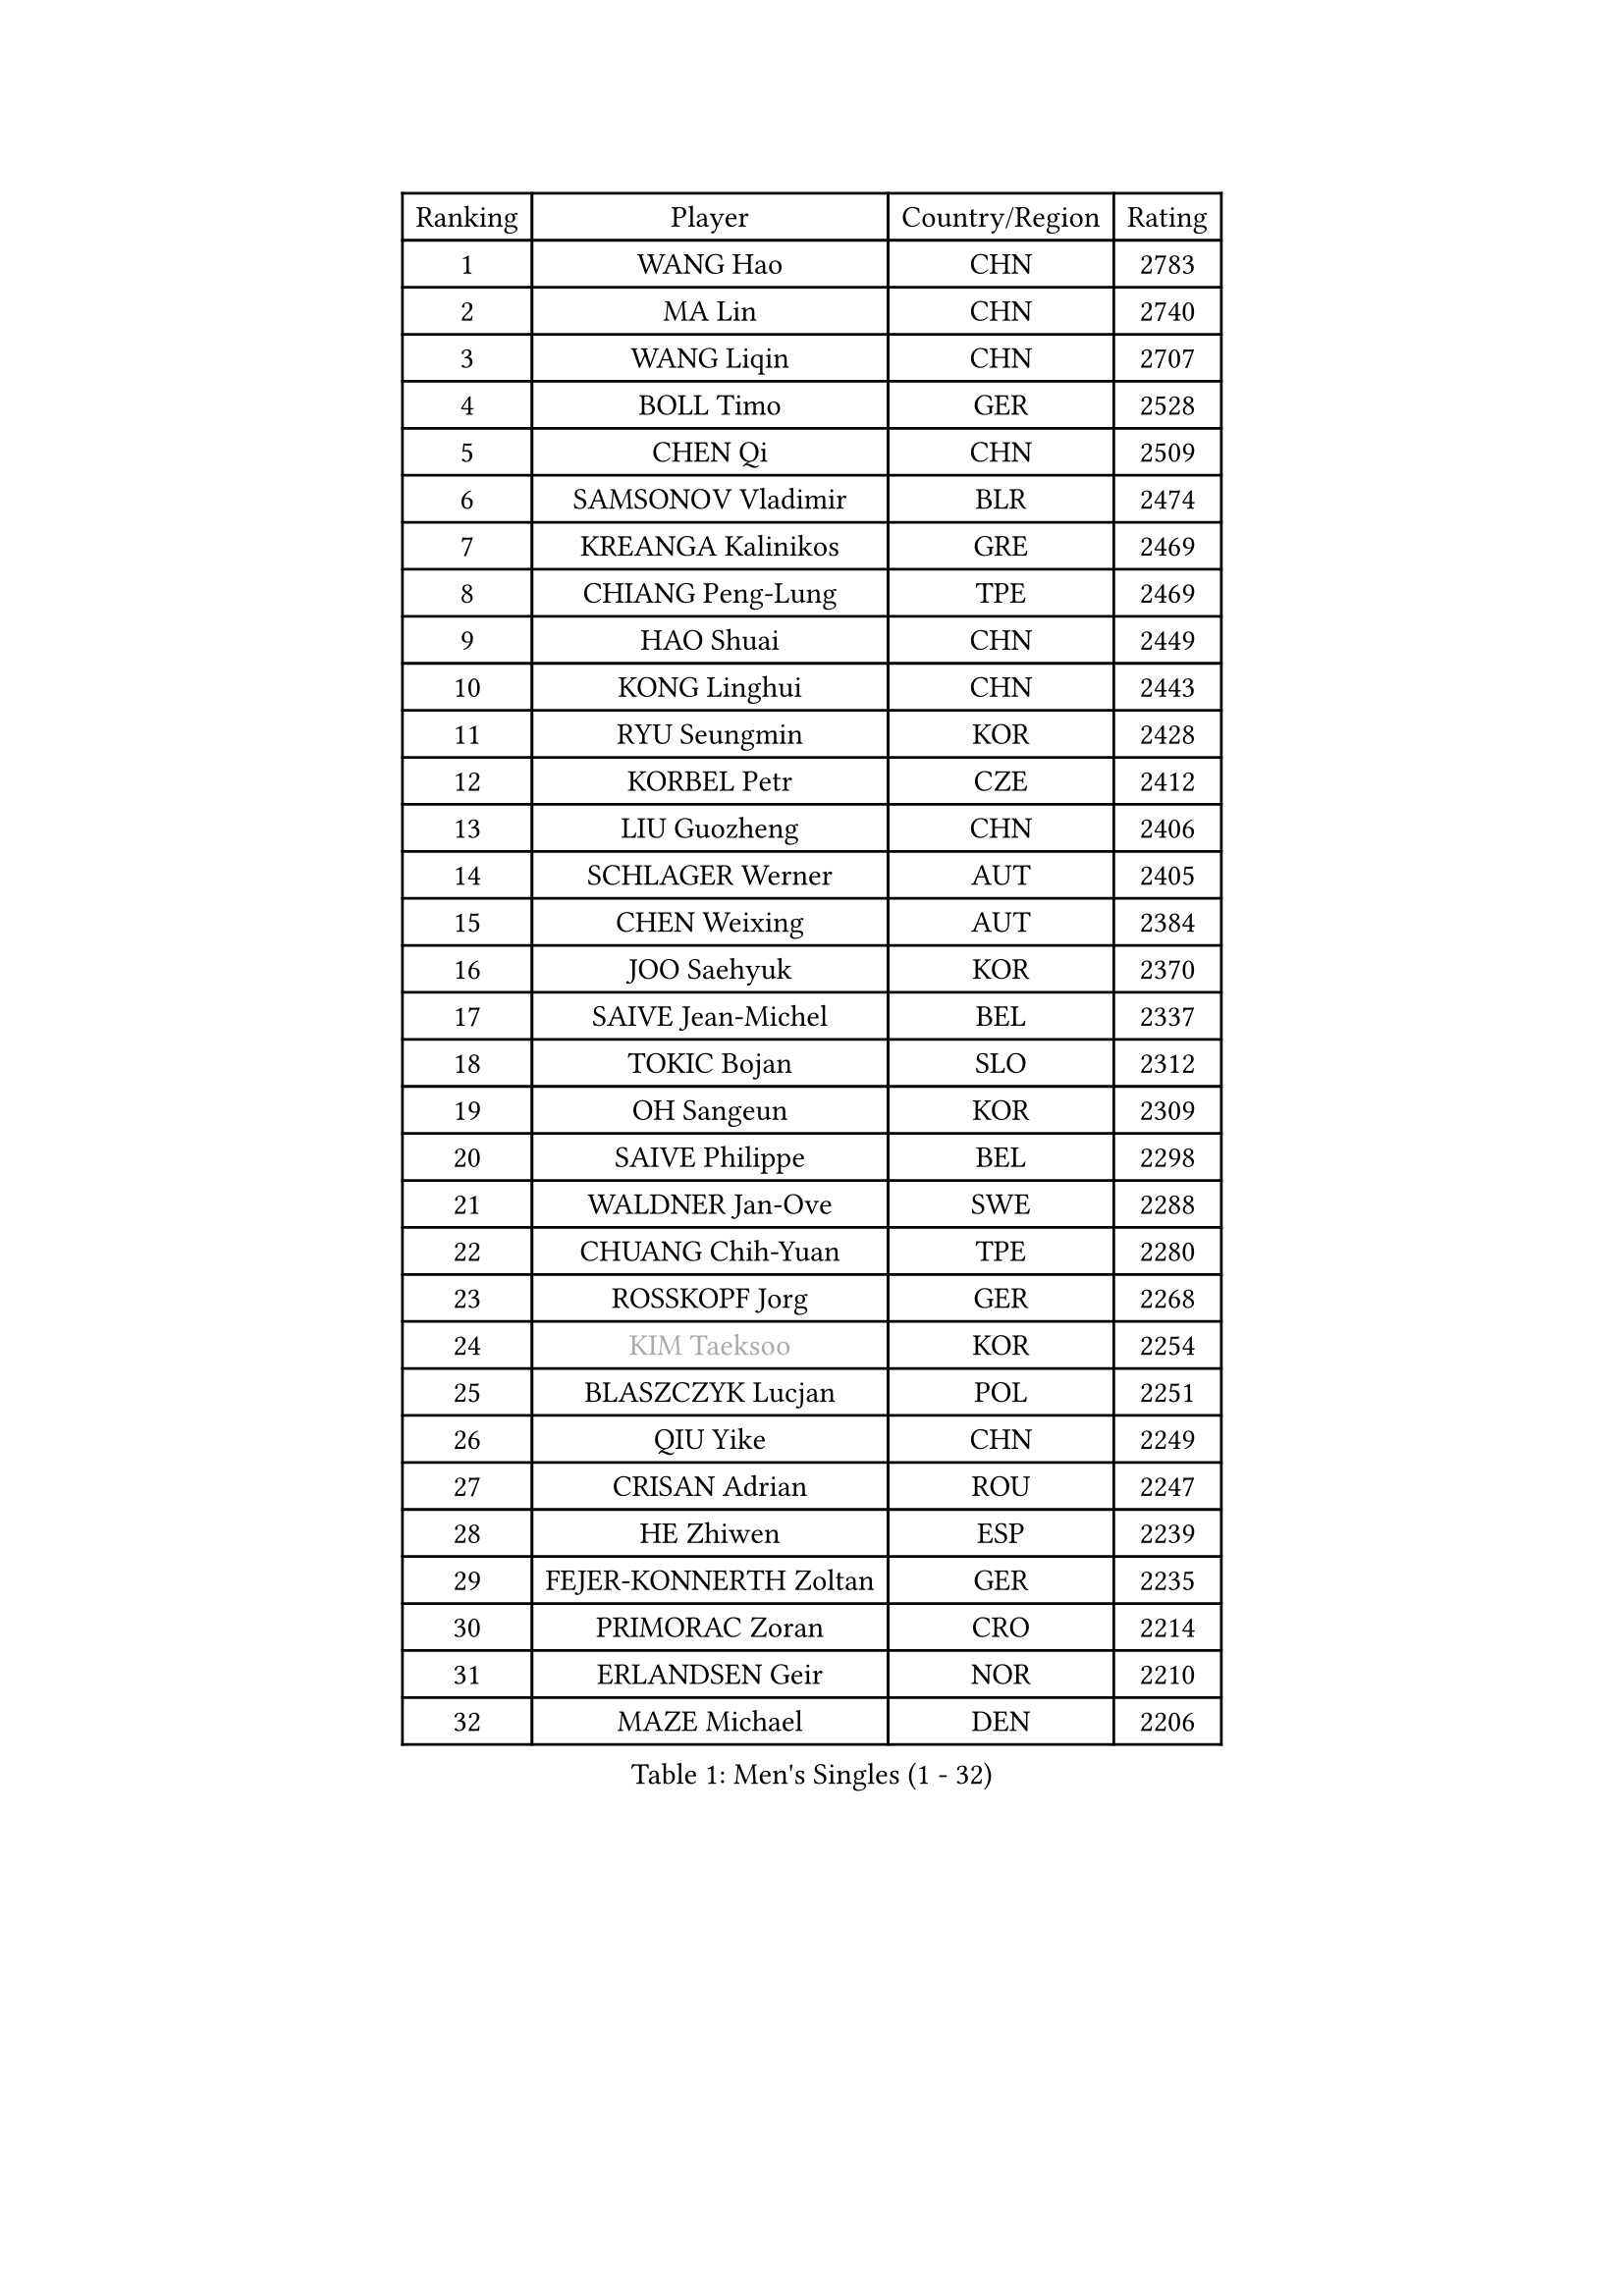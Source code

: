 
#set text(font: ("Courier New", "NSimSun"))
#figure(
  caption: "Men's Singles (1 - 32)",
    table(
      columns: 4,
      [Ranking], [Player], [Country/Region], [Rating],
      [1], [WANG Hao], [CHN], [2783],
      [2], [MA Lin], [CHN], [2740],
      [3], [WANG Liqin], [CHN], [2707],
      [4], [BOLL Timo], [GER], [2528],
      [5], [CHEN Qi], [CHN], [2509],
      [6], [SAMSONOV Vladimir], [BLR], [2474],
      [7], [KREANGA Kalinikos], [GRE], [2469],
      [8], [CHIANG Peng-Lung], [TPE], [2469],
      [9], [HAO Shuai], [CHN], [2449],
      [10], [KONG Linghui], [CHN], [2443],
      [11], [RYU Seungmin], [KOR], [2428],
      [12], [KORBEL Petr], [CZE], [2412],
      [13], [LIU Guozheng], [CHN], [2406],
      [14], [SCHLAGER Werner], [AUT], [2405],
      [15], [CHEN Weixing], [AUT], [2384],
      [16], [JOO Saehyuk], [KOR], [2370],
      [17], [SAIVE Jean-Michel], [BEL], [2337],
      [18], [TOKIC Bojan], [SLO], [2312],
      [19], [OH Sangeun], [KOR], [2309],
      [20], [SAIVE Philippe], [BEL], [2298],
      [21], [WALDNER Jan-Ove], [SWE], [2288],
      [22], [CHUANG Chih-Yuan], [TPE], [2280],
      [23], [ROSSKOPF Jorg], [GER], [2268],
      [24], [#text(gray, "KIM Taeksoo")], [KOR], [2254],
      [25], [BLASZCZYK Lucjan], [POL], [2251],
      [26], [QIU Yike], [CHN], [2249],
      [27], [CRISAN Adrian], [ROU], [2247],
      [28], [HE Zhiwen], [ESP], [2239],
      [29], [FEJER-KONNERTH Zoltan], [GER], [2235],
      [30], [PRIMORAC Zoran], [CRO], [2214],
      [31], [ERLANDSEN Geir], [NOR], [2210],
      [32], [MAZE Michael], [DEN], [2206],
    )
  )#pagebreak()

#set text(font: ("Courier New", "NSimSun"))
#figure(
  caption: "Men's Singles (33 - 64)",
    table(
      columns: 4,
      [Ranking], [Player], [Country/Region], [Rating],
      [33], [LI Ching], [HKG], [2204],
      [34], [KARLSSON Peter], [SWE], [2193],
      [35], [LEE Jungwoo], [KOR], [2192],
      [36], [KUZMIN Fedor], [RUS], [2182],
      [37], [YANG Min], [ITA], [2179],
      [38], [PERSSON Jorgen], [SWE], [2173],
      [39], [SMIRNOV Alexey], [RUS], [2171],
      [40], [TUGWELL Finn], [DEN], [2170],
      [41], [LUNDQVIST Jens], [SWE], [2165],
      [42], [MA Wenge], [CHN], [2163],
      [43], [KEEN Trinko], [NED], [2152],
      [44], [LEUNG Chu Yan], [HKG], [2130],
      [45], [#text(gray, "QIN Zhijian")], [CHN], [2129],
      [46], [KO Lai Chak], [HKG], [2116],
      [47], [WANG Jianfeng], [NOR], [2116],
      [48], [HAKANSSON Fredrik], [SWE], [2110],
      [49], [KARAKASEVIC Aleksandar], [SRB], [2108],
      [50], [HOU Yingchao], [CHN], [2091],
      [51], [HEISTER Danny], [NED], [2081],
      [52], [HIELSCHER Lars], [GER], [2077],
      [53], [GIARDINA Umberto], [ITA], [2076],
      [54], [STEGER Bastian], [GER], [2072],
      [55], [YOON Jaeyoung], [KOR], [2055],
      [56], [KLASEK Marek], [CZE], [2049],
      [57], [GORAK Daniel], [POL], [2038],
      [58], [PAZSY Ferenc], [HUN], [2030],
      [59], [LENGEROV Kostadin], [AUT], [2027],
      [60], [PAVELKA Tomas], [CZE], [2025],
      [61], [FLOREA Vasile], [ROU], [2024],
      [62], [#text(gray, "ISEKI Seiko")], [JPN], [2019],
      [63], [MOLIN Magnus], [SWE], [2018],
      [64], [ELOI Damien], [FRA], [2010],
    )
  )#pagebreak()

#set text(font: ("Courier New", "NSimSun"))
#figure(
  caption: "Men's Singles (65 - 96)",
    table(
      columns: 4,
      [Ranking], [Player], [Country/Region], [Rating],
      [65], [PLACHY Josef], [CZE], [2010],
      [66], [CHTCHETININE Evgueni], [BLR], [2010],
      [67], [MANSSON Magnus], [SWE], [2009],
      [68], [JIANG Weizhong], [CRO], [2009],
      [69], [WOSIK Torben], [GER], [2007],
      [70], [#text(gray, "VARIN Eric")], [FRA], [2003],
      [71], [FRANZ Peter], [GER], [1999],
      [72], [SHAN Mingjie], [CHN], [1997],
      [73], [HOYAMA Hugo], [BRA], [1996],
      [74], [MONRAD Martin], [DEN], [1993],
      [75], [HUANG Johnny], [CAN], [1992],
      [76], [CIOTI Constantin], [ROU], [1992],
      [77], [SUCH Bartosz], [POL], [1985],
      [78], [GARDOS Robert], [AUT], [1984],
      [79], [TORIOLA Segun], [NGR], [1983],
      [80], [PHUNG Armand], [FRA], [1983],
      [81], [CHOI Hyunjin], [KOR], [1982],
      [82], [MATSUSHITA Koji], [JPN], [1982],
      [83], [#text(gray, "GATIEN Jean-Philippe")], [FRA], [1978],
      [84], [CHILA Patrick], [FRA], [1974],
      [85], [GRUJIC Slobodan], [SRB], [1972],
      [86], [SHMYREV Maxim], [RUS], [1970],
      [87], [MAZUNOV Dmitry], [RUS], [1969],
      [88], [SUSS Christian], [GER], [1967],
      [89], [CHEUNG Yuk], [HKG], [1966],
      [90], [ACHANTA Sharath Kamal], [IND], [1965],
      [91], [FAZEKAS Peter], [HUN], [1962],
      [92], [OLEJNIK Martin], [CZE], [1954],
      [93], [TANG Peng], [HKG], [1953],
      [94], [LEE Chulseung], [KOR], [1949],
      [95], [TRUKSA Jaromir], [SVK], [1947],
      [96], [KUSINSKI Marcin], [POL], [1945],
    )
  )#pagebreak()

#set text(font: ("Courier New", "NSimSun"))
#figure(
  caption: "Men's Singles (97 - 128)",
    table(
      columns: 4,
      [Ranking], [Player], [Country/Region], [Rating],
      [97], [TSIOKAS Ntaniel], [GRE], [1945],
      [98], [ZHUANG David], [USA], [1933],
      [99], [DEMETER Lehel], [HUN], [1932],
      [100], [FENG Zhe], [BUL], [1932],
      [101], [BENTSEN Allan], [DEN], [1926],
      [102], [JOVER Sebastien], [FRA], [1921],
      [103], [KOSOWSKI Jakub], [POL], [1915],
      [104], [ARAI Shu], [JPN], [1912],
      [105], [KRZESZEWSKI Tomasz], [POL], [1910],
      [106], [MOLDOVAN Istvan], [NOR], [1908],
      [107], [TASAKI Toshio], [JPN], [1906],
      [108], [KEINATH Thomas], [SVK], [1903],
      [109], [VYBORNY Richard], [CZE], [1903],
      [110], [MONTEIRO Thiago], [BRA], [1902],
      [111], [SEREDA Peter], [SVK], [1899],
      [112], [YUZAWA Ryo], [JPN], [1899],
      [113], [STEPHENSEN Gudmundur], [ISL], [1890],
      [114], [PIACENTINI Valentino], [ITA], [1888],
      [115], [CHANG Yen-Shu], [TPE], [1885],
      [116], [ZOOGLING Mikael], [SWE], [1882],
      [117], [FETH Stefan], [GER], [1874],
      [118], [MONDELLO Massimiliano], [ITA], [1874],
      [119], [PAPAGEORGIOU Konstantinos], [GRE], [1870],
      [120], [#text(gray, "BABOOR Chetan")], [IND], [1867],
      [121], [TAVUKCUOGLU Irfan], [TUR], [1866],
      [122], [MURAMORI Minoru], [JPN], [1858],
      [123], [LEGOUT Christophe], [FRA], [1855],
      [124], [HENZELL William], [AUS], [1851],
      [125], [CIHAK Marek], [CZE], [1850],
      [126], [YAN Sen], [CHN], [1850],
      [127], [SORENSEN Mads], [DEN], [1843],
      [128], [TORRES Daniel], [ESP], [1842],
    )
  )